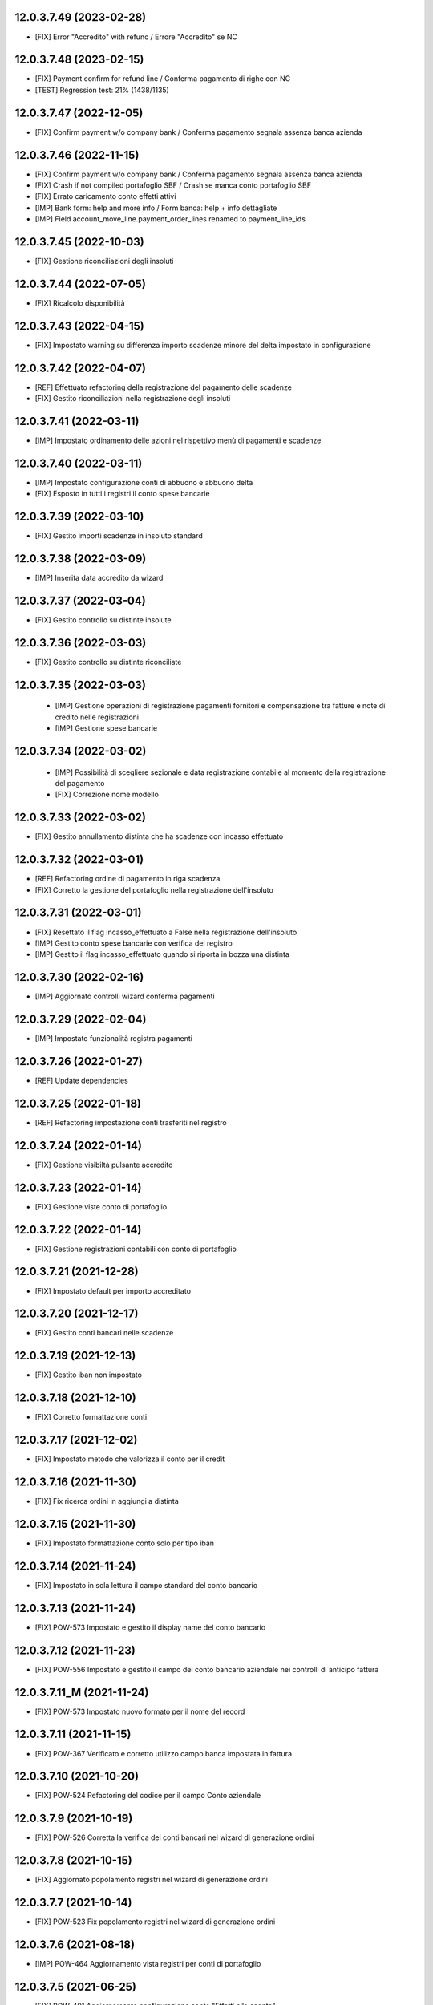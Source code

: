 12.0.3.7.49 (2023-02-28)
~~~~~~~~~~~~~~~~~~~~~~~~

* [FIX] Error "Accredito" with refunc / Errore "Accredito" se NC

12.0.3.7.48 (2023-02-15)
~~~~~~~~~~~~~~~~~~~~~~~~

* [FIX] Payment confirm for refund line / Conferma pagamento di righe con NC
* [TEST] Regression test: 21% (1438/1135)

12.0.3.7.47 (2022-12-05)
~~~~~~~~~~~~~~~~~~~~~~~~

* [FIX] Confirm payment w/o company bank / Conferma pagamento segnala assenza banca azienda

12.0.3.7.46 (2022-11-15)
~~~~~~~~~~~~~~~~~~~~~~~~

* [FIX] Confirm payment w/o company bank / Conferma pagamento segnala assenza banca azienda
* [FIX] Crash if not compiled portafoglio SBF / Crash se manca conto portafoglio SBF
* [FIX] Errato caricamento conto effetti attivi
* [IMP] Bank form: help and more info / Form banca: help + info dettagliate
* [IMP] Field account_move_line.payment_order_lines renamed to payment_line_ids

12.0.3.7.45 (2022-10-03)
~~~~~~~~~~~~~~~~~~~~~~~~

* [FIX] Gestione riconciliazioni degli insoluti

12.0.3.7.44 (2022-07-05)
~~~~~~~~~~~~~~~~~~~~~~~~

* [FIX] Ricalcolo disponibilità

12.0.3.7.43 (2022-04-15)
~~~~~~~~~~~~~~~~~~~~~~~~

* [FIX] Impostato warning su differenza importo scadenze minore del delta impostato in configurazione

12.0.3.7.42 (2022-04-07)
~~~~~~~~~~~~~~~~~~~~~~~~

* [REF] Effettuato refactoring della registrazione del pagamento delle scadenze
* [FIX] Gestito riconciliazioni nella registrazione degli insoluti

12.0.3.7.41 (2022-03-11)
~~~~~~~~~~~~~~~~~~~~~~~~

* [IMP] Impostato ordinamento delle azioni nel rispettivo menù di pagamenti e scadenze

12.0.3.7.40 (2022-03-11)
~~~~~~~~~~~~~~~~~~~~~~~~

* [IMP] Impostato configurazione conti di abbuono e abbuono delta
* [FIX] Esposto in tutti i registri il conto spese bancarie

12.0.3.7.39 (2022-03-10)
~~~~~~~~~~~~~~~~~~~~~~~~

* [FIX] Gestito importi scadenze in insoluto standard

12.0.3.7.38 (2022-03-09)
~~~~~~~~~~~~~~~~~~~~~~~~

* [IMP] Inserita data accredito da wizard

12.0.3.7.37 (2022-03-04)
~~~~~~~~~~~~~~~~~~~~~~~~

* [FIX] Gestito controllo su distinte insolute

12.0.3.7.36 (2022-03-03)
~~~~~~~~~~~~~~~~~~~~~~~~

* [FIX] Gestito controllo su distinte riconciliate

12.0.3.7.35 (2022-03-03)
~~~~~~~~~~~~~~~~~~~~~~~~

 * [IMP] Gestione operazioni di registrazione pagamenti fornitori e compensazione tra fatture e note di credito nelle registrazioni
 * [IMP] Gestione spese bancarie

12.0.3.7.34 (2022-03-02)
~~~~~~~~~~~~~~~~~~~~~~~~

 * [IMP] Possibilità di scegliere sezionale e data registrazione contabile al momento della registrazione del pagamento
 * [FIX] Correzione nome modello

12.0.3.7.33 (2022-03-02)
~~~~~~~~~~~~~~~~~~~~~~~~

* [FIX] Gestito annullamento distinta che ha scadenze con incasso effettuato

12.0.3.7.32 (2022-03-01)
~~~~~~~~~~~~~~~~~~~~~~~~

* [REF] Refactoring ordine di pagamento in riga scadenza
* [FIX] Corretto la gestione del portafoglio nella registrazione dell'insoluto

12.0.3.7.31 (2022-03-01)
~~~~~~~~~~~~~~~~~~~~~~~~

* [FIX] Resettato il flag incasso_effettuato a False nella registrazione dell'insoluto
* [IMP] Gestito conto spese bancarie con verifica del registro
* [IMP] Gestito il flag incasso_effettuato quando si riporta in bozza una distinta

12.0.3.7.30 (2022-02-16)
~~~~~~~~~~~~~~~~~~~~~~~~

* [IMP] Aggiornato controlli wizard conferma pagamenti

12.0.3.7.29 (2022-02-04)
~~~~~~~~~~~~~~~~~~~~~~~~

* [IMP] Impostato funzionalità registra pagamenti

12.0.3.7.26 (2022-01-27)
~~~~~~~~~~~~~~~~~~~~~~~~

* [REF] Update dependencies

12.0.3.7.25 (2022-01-18)
~~~~~~~~~~~~~~~~~~~~~~~~

* [REF] Refactoring impostazione conti trasferiti nel registro

12.0.3.7.24 (2022-01-14)
~~~~~~~~~~~~~~~~~~~~~~~~

* [FIX] Gestione visibiltà pulsante accredito

12.0.3.7.23 (2022-01-14)
~~~~~~~~~~~~~~~~~~~~~~~~

* [FIX] Gestione viste conto di portafoglio

12.0.3.7.22 (2022-01-14)
~~~~~~~~~~~~~~~~~~~~~~~~

* [FIX] Gestione registrazioni contabili con conto di portafoglio

12.0.3.7.21 (2021-12-28)
~~~~~~~~~~~~~~~~~~~~~~~~

* [FIX] Impostato default per importo accreditato

12.0.3.7.20 (2021-12-17)
~~~~~~~~~~~~~~~~~~~~~~~~

* [FIX] Gestito conti bancari nelle scadenze

12.0.3.7.19 (2021-12-13)
~~~~~~~~~~~~~~~~~~~~~~~~

* [FIX] Gestito iban non impostato

12.0.3.7.18 (2021-12-10)
~~~~~~~~~~~~~~~~~~~~~~~~

* [FIX] Corretto formattazione conti

12.0.3.7.17 (2021-12-02)
~~~~~~~~~~~~~~~~~~~~~~~~

* [FIX] Impostato metodo che valorizza il conto per il credit

12.0.3.7.16 (2021-11-30)
~~~~~~~~~~~~~~~~~~~~~~~~

* [FIX] Fix ricerca ordini in aggiungi a distinta

12.0.3.7.15 (2021-11-30)
~~~~~~~~~~~~~~~~~~~~~~~~

* [FIX] Impostato formattazione conto solo per tipo iban

12.0.3.7.14 (2021-11-24)
~~~~~~~~~~~~~~~~~~~~~~~~

* [FIX] Impostato in sola lettura il campo standard del conto bancario

12.0.3.7.13 (2021-11-24)
~~~~~~~~~~~~~~~~~~~~~~~~

* [FIX] POW-573 Impostato e gestito il display name del conto bancario

12.0.3.7.12 (2021-11-23)
~~~~~~~~~~~~~~~~~~~~~~~~

* [FIX] POW-556 Impostato e gestito il campo del conto bancario aziendale nei controlli di anticipo fattura

12.0.3.7.11_M (2021-11-24)
~~~~~~~~~~~~~~~~~~~~~~~~

* [FIX] POW-573 Impostato nuovo formato per il nome del record

12.0.3.7.11 (2021-11-15)
~~~~~~~~~~~~~~~~~~~~~~~~

* [FIX] POW-367 Verificato e corretto utilizzo campo banca impostata in fattura

12.0.3.7.10 (2021-10-20)
~~~~~~~~~~~~~~~~~~~~~~~~

* [FIX] POW-524 Refactoring del codice per il campo Conto aziendale

12.0.3.7.9 (2021-10-19)
~~~~~~~~~~~~~~~~~~~~~~~~

* [FIX] POW-526 Corretta la verifica dei conti bancari nel wizard di generazione ordini

12.0.3.7.8 (2021-10-15)
~~~~~~~~~~~~~~~~~~~~~~~~

* [FIX] Aggiornato popolamento registri nel wizard di generazione ordini

12.0.3.7.7 (2021-10-14)
~~~~~~~~~~~~~~~~~~~~~~~~

* [FIX] POW-523 Fix popolamento registri nel wizard di generazione ordini

12.0.3.7.6 (2021-08-18)
~~~~~~~~~~~~~~~~~~~~~~~~

* [IMP] POW-464 Aggiornamento vista registri per conti di portafoglio

12.0.3.7.5 (2021-06-25)
~~~~~~~~~~~~~~~~~~~~~~~~

* [FIX] POW-401 Aggiornamento configurazione conto "Effetti allo sconto"

12.0.3.7.4 (2021-04-28)
~~~~~~~~~~~~~~~~~~~~~~~~

* [IMP] Impostato nella tab [Transfer journal entries] il riferimento a alla registrazione di accredito

12.0.3.7.3 (2021-03-18)
~~~~~~~~~~~~~~~~~~~~~~~~

* [IMP] lint error: F401 'odoo.exceptions.UserError' imported but unused

12.0.3.7.2 (2021-03-18)
~~~~~~~~~~~~~~~~~~~~~~~~

* [IMP] Impostato funzionalità aggiornamento metodo di pagamento

12.0.3.7.1 (2021-02-26)
~~~~~~~~~~~~~~~~~~~~~~~~

* [FIX] Aggiornata gestione del registro per l'ordine in caso di anticipo fatture

12.0.3.6.3 (2021-02-19)
~~~~~~~~~~~~~~~~~~~~~~~~

* [REF] Check su dati banca in anticipo fatture

12.0.3.6.2 (2021-02-19)
~~~~~~~~~~~~~~~~~~~~~~~~

* [REF] Aggiornato messaggi di errore

12.0.3.6.1 (2021-02-17)
~~~~~~~~~~~~~~~~~~~~~~~~

* [REF] Trasferito i wizard per la creazione distinta e inserimento scadenze

12.0.3.5.14 (2021-02-15)
~~~~~~~~~~~~~~~~~~~~~~~~

* [IMP] No riferimento data bilancio

12.0.3.5.13 (2021-02-11)
~~~~~~~~~~~~~~~~~~~~~~~~

* [IMP] Aggiornato numero versione dopo warning travis

12.0.3.5.12 (2021-02-08)
~~~~~~~~~~~~~~~~~~~~~~~~

* [IMP] Modifica registrazione contabile degli insoluti

12.0.3.4.11 (2021-02-02)
~~~~~~~~~~~~~~~~~~~~~~~~

* [IMP] Refactoring

12.0.3.4.10 (2021-02-01)
~~~~~~~~~~~~~~~~~~~~~~~~

* [IMP] Impostato spese di default

12.0.3.4.9 (2021-01-19)
~~~~~~~~~~~~~~~~~~~~~~~~

* [REF] Aggiornato history

12.0.2.3.9 (2021-01-19)
~~~~~~~~~~~~~~~~~~~~~~~~

* [REF] Effettuato refactoring configurazione sul metodo di accreditamento

12.0.2.3.7 (2021-01-08)
~~~~~~~~~~~~~~~~~~~~~~~~

* [REF] Effettuato refactoring sul metodo di accreditamento

12.0.2.3.5 (2021-01-07)
~~~~~~~~~~~~~~~~~~~~~~~~

* [FIX] Ordine di pagamento può essere eliminato solo se in stato "cancel" ("Annulla")

12.0.2.2.5 (2021-01-07)
~~~~~~~~~~~~~~~~~~~~~~~~

* [REF] Refactor wizard confirm payment / Reimplementato il wizard per conferma pagamento

12.0.2.2.4 (2021-01-04)
~~~~~~~~~~~~~~~~~~~~~~~~

* [IMP] Update wizard confirm payment / Completato il wizard per conferma pagamento

12.0.2.2.3 (2020-12-30)
~~~~~~~~~~~~~~~~~~~~~~~~

* [IMP] Set wizard confirm payment / Impostato il wizard per conferma pagamento

12.0.0.1.37 (2020-12-14)
~~~~~~~~~~~~~~~~~~~~~~~~

* [IMP] Added filter 'not in order' and state field / Impostato filtro 'Non in scadenza' e campo stato

12.0.0.1.36 (2020-12-11)
~~~~~~~~~~~~~~~~~~~~~~~~

* [FIX] Warning on check duedate payments / Segnalazione al tentativo di annullamento con scadenze in pagamento

12.0.0.1.35 (2020-12-11)
~~~~~~~~~~~~~~~~~~~~~~~~

* [REF] Refactoring date effective / Aggiornato gestione data decorrenza

12.0.0.1.34 (2020-12-04)
~~~~~~~~~~~~~~~~~~~~~~~~

* [IMP] Set vat on first duedate according to payment term flag / Impostato gestione iva sulla prima scadenza

12.0.0.1.33 (2020-12-02)
~~~~~~~~~~~~~~~~~~~~~~~~

* [FIX] Rimossa creazione righe scadenze se almeno una in pagamento

12.0.0.1.32 (2020-11-30)
~~~~~~~~~~~~~~~~~~~~~~~~

* [FIX] Rimossa creazione righe scadenze se almeno una in pagamento

12.0.0.1.31 (2020-11-23)
~~~~~~~~~~~~~~~~~~~~~~~~

* [FIX] Set duedates creation from sale order / Impostato creazione scadenze da ordine di vendita

12.0.0.1.30 (2020-11-23)
~~~~~~~~~~~~~~~~~~~~~~~~

* [FIX] Set account invoice 13 more dependency / Inserita dipendenza modulo transizione

12.0.0.1.29 (2020-11-18)
~~~~~~~~~~~~~~~~~~~~~~~~

* [FIX] Set default date effective / Impostato default data decorrenza

12.0.0.1.28 (2020-11-17)
~~~~~~~~~~~~~~~~~~~~~~~~

* [FIX] Added missing dependency / inserita dipendenza mancante

12.0.0.1.27 (2020-11-12)
~~~~~~~~~~~~~~~~~~~~~~~~

* [IMP] Added date effective / inserita data di decorrenza

12.0.0.1.26 (2020-11-09)
~~~~~~~~~~~~~~~~~~~~~~~~

* [IMP] impostato ricerca per ordine di pagamento

12.0.0.1.25 (2020-11-06)
~~~~~~~~~~~~~~~~~~~~~~~~

* [FIX] impostato campo ordine di pagamento nella view

12.0.0.1.24 (2020-11-02)
~~~~~~~~~~~~~~~~~~~~~~~~

* [FIX] gestito validazione fattura da ordine di vendita

12.0.0.1.24 (2020-11-02)
~~~~~~~~~~~~~~~~~~~~~~~~

* [FIX] corretto calcolo ammontare fattura in account.move

12.0.0.1.23 (2020-11-02)
~~~~~~~~~~~~~~~~~~~~~~~~

* [FIX] gestione cancellazione ultima scadenza rimasta (mette una nuova riga di scadenza e una nuova riga contabile con scadenza parti alla data fattura e importo pari all'imposto dattura)

12.0.0.1.22 (2020-11-02)
~~~~~~~~~~~~~~~~~~~~~~~~

* [FIX] corretta gestione scadenze per fatture in stato bozza

12.0.0.1.21 (2020-10-28)
~~~~~~~~~~~~~~~~~~~~~~~~

* [FIX] Update model, removed unused fields

12.0.0.1.18 (2020-10-23)
~~~~~~~~~~~~~~~~~~~~~~~~

* [MOD] Correzioni di forma la codice per adeguamento a segnalazioni Flake8

12.0.0.1.17 (2020-10-22)
~~~~~~~~~~~~~~~~~~~~~~~~

* [IMP] Eliminazione righe di scadenza vuote, calcolo proposta per importo scadenze dopo modifica fattura, ricalcolo automaticp scadenze al cambio dei termini di pagamento

12.0.0.1.16 (2020-10-21)
~~~~~~~~~~~~~~~~~~~~~~~~

* [IMP] Implementato totalizzazione totale scadenze e differenza tra scadenze e totale fattura

12.0.0.1.15 (2020-10-15)
~~~~~~~~~~~~~~~~~~~~~~~~

* [FIX] Aggiornato duedate manager

12.0.0.1.14 (2020-10-14)
~~~~~~~~~~~~~~~~~~~~~~~~

* [FIX] Rimosso campo duplicato (termine di pagamento)

12.0.0.1.13 (2020-10-12)
~~~~~~~~~~~~~~~~~~~~~~~~

* [IMP] Aggiornamento bidirezionale di data scadenza e metodo di pagamento tra account.move.line e account.duedate_plus.line

12.0.0.1.12 (2020-10-12)
~~~~~~~~~~~~~~~~~~~~~~~~
* [FIX] Inserita dipendenza modulo OCA Scadenziario account_due_list


12.0.0.1.11 (2020-10-12)
~~~~~~~~~~~~~~~~~~~~~~~~

* [FIX] Rimossi controlli non validi
